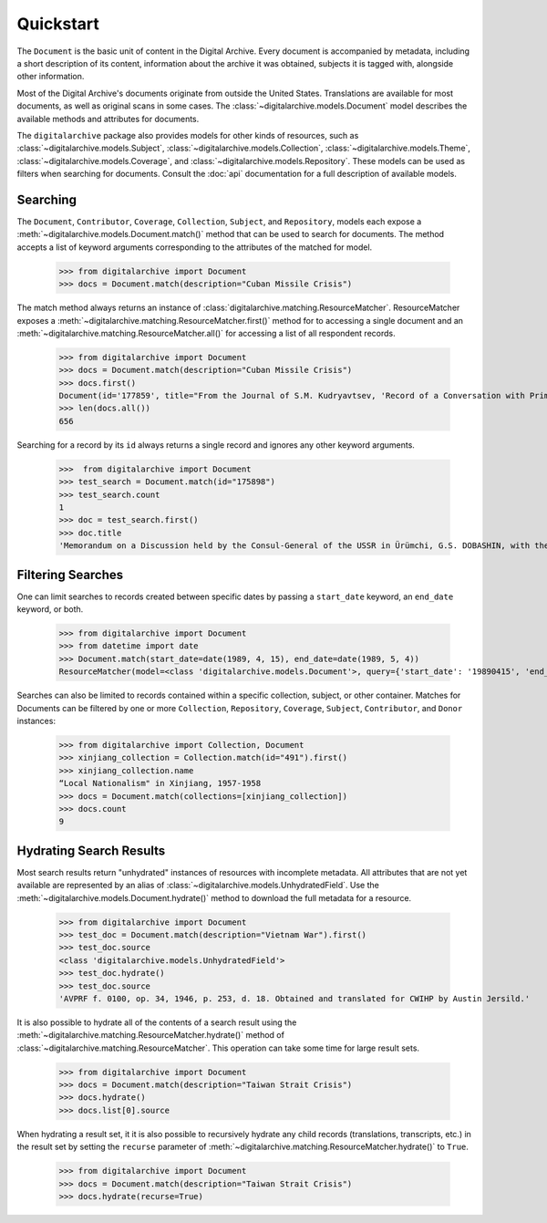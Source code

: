 **********
Quickstart
**********

The ``Document`` is the basic unit of content in the Digital Archive. Every document is accompanied by metadata, including
a short description of its content, information about the archive it was obtained, subjects it is tagged with,
alongside other information.

Most of the Digital Archive's documents originate from outside the United States. Translations are available for most
documents, as well as original scans in some cases. The :class:`~digitalarchive.models.Document` model describes the available
methods and attributes for documents.

The ``digitalarchive`` package also provides models for other kinds of resources, such as
:class:`~digitalarchive.models.Subject`, :class:`~digitalarchive.models.Collection`,
:class:`~digitalarchive.models.Theme`, :class:`~digitalarchive.models.Coverage`, and
:class:`~digitalarchive.models.Repository`. These models can be used as filters when searching for
documents. Consult the :doc:`api` documentation for a full description of available models.

Searching
---------
The ``Document``, ``Contributor``, ``Coverage``, ``Collection``, ``Subject``, and ``Repository``, models each expose a
:meth:`~digitalarchive.models.Document.match()` method that can be used to search for documents. The method accepts a
list of keyword arguments corresponding to the attributes of the matched for model.

    >>> from digitalarchive import Document
    >>> docs = Document.match(description="Cuban Missile Crisis")

The match method always returns an instance of :class:`digitalarchive.matching.ResourceMatcher`.  ResourceMatcher
exposes a :meth:`~digitalarchive.matching.ResourceMatcher.first()` method for to accessing a single document and an
:meth:`~digitalarchive.matching.ResourceMatcher.all()` for accessing a list of all respondent records.

    >>> from digitalarchive import Document
    >>> docs = Document.match(description="Cuban Missile Crisis")
    >>> docs.first()
    Document(id='177859', title="From the Journal of S.M. Kudryavtsev, 'Record of a Conversation with Prime Minister of Cuba Fidel Castro Ruz, 21 January 1961'")
    >>> len(docs.all())
    656

Searching for a record by its ``id`` always returns a single record and ignores any other keyword arguments.

    >>>  from digitalarchive import Document
    >>> test_search = Document.match(id="175898")
    >>> test_search.count
    1
    >>> doc = test_search.first()
    >>> doc.title
    'Memorandum on a Discussion held by the Consul-General of the USSR in Ürümchi, G.S. DOBASHIN, with the Secretary of the Party Committee of the Xinjiang Uyghur Autonomous Region, Comrade LÜ JIANREN'


Filtering Searches
------------------
One can limit searches to records created between specific dates by passing a ``start_date`` keyword, an ``end_date``
keyword, or both.

    >>> from digitalarchive import Document
    >>> from datetime import date
    >>> Document.match(start_date=date(1989, 4, 15), end_date=date(1989, 5, 4))
    ResourceMatcher(model=<class 'digitalarchive.models.Document'>, query={'start_date': '19890415', 'end_date': '19890504', 'model': 'Record', 'itemsPerPage': 200, 'q': ''}, count=15)

Searches can also be limited to records contained within a specific collection, subject, or other container. Matches for
Documents can be filtered by one or more ``Collection``, ``Repository``, ``Coverage``, ``Subject``, ``Contributor``,
and ``Donor`` instances:

    >>> from digitalarchive import Collection, Document
    >>> xinjiang_collection = Collection.match(id="491").first()
    >>> xinjiang_collection.name
    “Local Nationalism" in Xinjiang, 1957-1958
    >>> docs = Document.match(collections=[xinjiang_collection])
    >>> docs.count
    9

Hydrating Search Results
------------------------

Most search results return "unhydrated" instances of resources with incomplete metadata. All attributes that are not yet
available are represented by an alias of :class:`~digitalarchive.models.UnhydratedField`. Use the
:meth:`~digitalarchive.models.Document.hydrate()` method to download the full metadata for a resource.

    >>> from digitalarchive import Document
    >>> test_doc = Document.match(description="Vietnam War").first()
    >>> test_doc.source
    <class 'digitalarchive.models.UnhydratedField'>
    >>> test_doc.hydrate()
    >>> test_doc.source
    'AVPRF f. 0100, op. 34, 1946, p. 253, d. 18. Obtained and translated for CWIHP by Austin Jersild.'

It is also possible to hydrate all of the contents of a search result using the
:meth:`~digitalarchive.matching.ResourceMatcher.hydrate()` method of :class:`~digitalarchive.matching.ResourceMatcher`.
This operation can take some time for large result sets.

    >>> from digitalarchive import Document
    >>> docs = Document.match(description="Taiwan Strait Crisis")
    >>> docs.hydrate()
    >>> docs.list[0].source

When hydrating a result set, it it is also possible to recursively hydrate any child records (translations, transcripts,
etc.) in the result set by setting the ``recurse`` parameter of
:meth:`~digitalarchive.matching.ResourceMatcher.hydrate()` to ``True``.

    >>> from digitalarchive import Document
    >>> docs = Document.match(description="Taiwan Strait Crisis")
    >>> docs.hydrate(recurse=True)